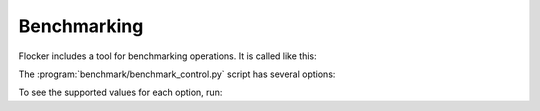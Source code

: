 .. _benchmarking:

Benchmarking
============

Flocker includes a tool for benchmarking operations.
It is called like this:

.. prompt:: bash $

   benchmark/benchmark <options>


The :program:`benchmark/benchmark_control.py` script has several options:

.. program:: benchmark/benchmark_control.py

.. option:: --control <control-service-ipaddr>

   Specifies the IP address for the Flocker cluster control node.
   This must be specified, unless the ``no-op`` operation is requested.

.. option:: --certs <directory>

   Specifies the directory containing the user certificates.
   Defaults to the directory ``./certs``.

.. option:: --scenario <scenario>

   Specifies the scenario to run the benchmark under.
   Supported values include:

      ``no-load``
         No additional load on system.
         This is the default.

.. option:: --operation <operation>

   Specifies the operation to be benchmarked.
   This operation is sampled 3 times.
   Supported values include:

      ``no-op``
         A no-op operation that performs no action.

      ``read-request``
         Read from the control service.
         This is the default.

.. option:: --metric <measurement>

   Specifies the quantity to measure while the operation is performed.
   Supported values include:

      ``wallclock``
         Actual clock time elapsed.
         This is the default.

To see the supported values for each option, run:

.. prompt:: bash $

   benchmark/benchmark --help
